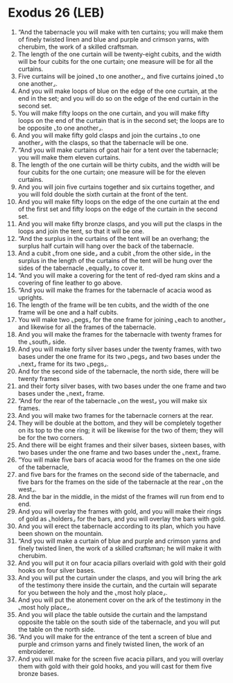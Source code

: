 * Exodus 26 (LEB)
:PROPERTIES:
:ID: LEB/02-EXO26
:END:

1. “And the tabernacle you will make with ten curtains; you will make them of finely twisted linen and blue and purple and crimson yarns, with cherubim, the work of a skilled craftsman.
2. The length of the one curtain will be twenty-eight cubits, and the width will be four cubits for the one curtain; one measure will be for all the curtains.
3. Five curtains will be joined ⌞to one another⌟, and five curtains joined ⌞to one another⌟.
4. And you will make loops of blue on the edge of the one curtain, at the end in the set; and you will do so on the edge of the end curtain in the second set.
5. You will make fifty loops on the one curtain, and you will make fifty loops on the end of the curtain that is in the second set; the loops are to be opposite ⌞to one another⌟.
6. And you will make fifty gold clasps and join the curtains ⌞to one another⌟ with the clasps, so that the tabernacle will be one.
7. “And you will make curtains of goat hair for a tent over the tabernacle; you will make them eleven curtains.
8. The length of the one curtain will be thirty cubits, and the width will be four cubits for the one curtain; one measure will be for the eleven curtains.
9. And you will join five curtains together and six curtains together, and you will fold double the sixth curtain at the front of the tent.
10. And you will make fifty loops on the edge of the one curtain at the end of the first set and fifty loops on the edge of the curtain in the second set.
11. And you will make fifty bronze clasps, and you will put the clasps in the loops and join the tent, so that it will be one.
12. “And the surplus in the curtains of the tent will be an overhang; the surplus half curtain will hang over the back of the tabernacle.
13. And a cubit ⌞from one side⌟ and a cubit ⌞from the other side⌟ in the surplus in the length of the curtains of the tent will be hung over the sides of the tabernacle ⌞equally⌟ to cover it.
14. “And you will make a covering for the tent of red-dyed ram skins and a covering of fine leather to go above.
15. “And you will make the frames for the tabernacle of acacia wood as uprights.
16. The length of the frame will be ten cubits, and the width of the one frame will be one and a half cubits.
17. You will make two ⌞pegs⌟ for the one frame for joining ⌞each to another⌟ and likewise for all the frames of the tabernacle.
18. And you will make the frames for the tabernacle with twenty frames for the ⌞south⌟ side.
19. And you will make forty silver bases under the twenty frames, with two bases under the one frame for its two ⌞pegs⌟ and two bases under the ⌞next⌟ frame for its two ⌞pegs⌟.
20. And for the second side of the tabernacle, the north side, there will be twenty frames
21. and their forty silver bases, with two bases under the one frame and two bases under the ⌞next⌟ frame.
22. “And for the rear of the tabernacle ⌞on the west⌟ you will make six frames.
23. And you will make two frames for the tabernacle corners at the rear.
24. They will be double at the bottom, and they will be completely together on its top to the one ring; it will be likewise for the two of them; they will be for the two corners.
25. And there will be eight frames and their silver bases, sixteen bases, with two bases under the one frame and two bases under the ⌞next⌟ frame.
26. “You will make five bars of acacia wood for the frames on the one side of the tabernacle,
27. and five bars for the frames on the second side of the tabernacle, and five bars for the frames on the side of the tabernacle at the rear ⌞on the west⌟.
28. And the bar in the middle, in the midst of the frames will run from end to end.
29. And you will overlay the frames with gold, and you will make their rings of gold as ⌞holders⌟ for the bars, and you will overlay the bars with gold.
30. And you will erect the tabernacle according to its plan, which you have been shown on the mountain.
31. “And you will make a curtain of blue and purple and crimson yarns and finely twisted linen, the work of a skilled craftsman; he will make it with cherubim.
32. And you will put it on four acacia pillars overlaid with gold with their gold hooks on four silver bases.
33. And you will put the curtain under the clasps, and you will bring the ark of the testimony there inside the curtain, and the curtain will separate for you between the holy and the ⌞most holy place⌟.
34. And you will put the atonement cover on the ark of the testimony in the ⌞most holy place⌟.
35. And you will place the table outside the curtain and the lampstand opposite the table on the south side of the tabernacle, and you will put the table on the north side.
36. “And you will make for the entrance of the tent a screen of blue and purple and crimson yarns and finely twisted linen, the work of an embroiderer.
37. And you will make for the screen five acacia pillars, and you will overlay them with gold with their gold hooks, and you will cast for them five bronze bases.
